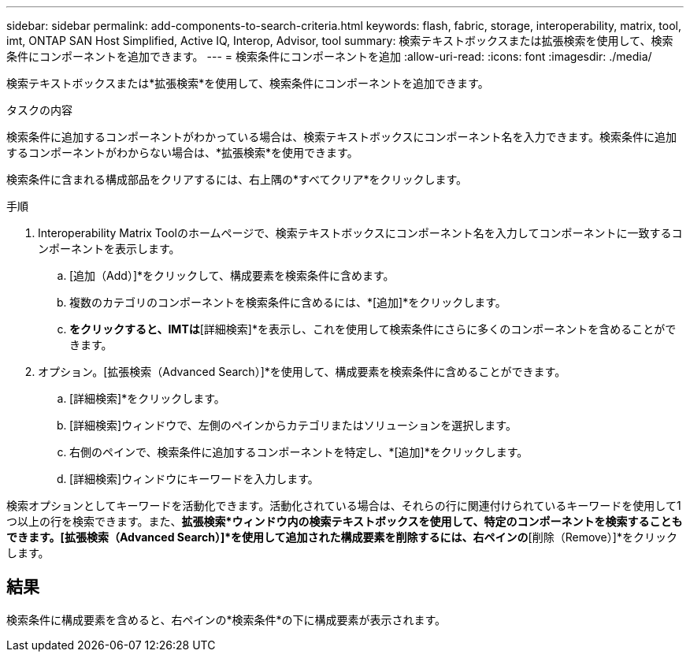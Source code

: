 ---
sidebar: sidebar 
permalink: add-components-to-search-criteria.html 
keywords: flash, fabric, storage, interoperability, matrix, tool, imt, ONTAP SAN Host Simplified, Active IQ, Interop, Advisor, tool 
summary: 検索テキストボックスまたは拡張検索を使用して、検索条件にコンポーネントを追加できます。 
---
= 検索条件にコンポーネントを追加
:allow-uri-read: 
:icons: font
:imagesdir: ./media/


[role="lead"]
検索テキストボックスまたは*拡張検索*を使用して、検索条件にコンポーネントを追加できます。

.タスクの内容
検索条件に追加するコンポーネントがわかっている場合は、検索テキストボックスにコンポーネント名を入力できます。検索条件に追加するコンポーネントがわからない場合は、*拡張検索*を使用できます。

検索条件に含まれる構成部品をクリアするには、右上隅の*すべてクリア*をクリックします。

.手順
. Interoperability Matrix Toolのホームページで、検索テキストボックスにコンポーネント名を入力してコンポーネントに一致するコンポーネントを表示します。
+
.. [追加（Add）]*をクリックして、構成要素を検索条件に含めます。
.. 複数のカテゴリのコンポーネントを検索条件に含めるには、*[追加]*をクリックします。
.. [すべての一致を表示]*をクリックすると、IMTは*[詳細検索]*を表示し、これを使用して検索条件にさらに多くのコンポーネントを含めることができます。


. オプション。[拡張検索（Advanced Search）]*を使用して、構成要素を検索条件に含めることができます。
+
.. [詳細検索]*をクリックします。
.. [詳細検索]ウィンドウで、左側のペインからカテゴリまたはソリューションを選択します。
.. 右側のペインで、検索条件に追加するコンポーネントを特定し、*[追加]*をクリックします。
.. [詳細検索]ウィンドウにキーワードを入力します。




検索オプションとしてキーワードを活動化できます。活動化されている場合は、それらの行に関連付けられているキーワードを使用して1つ以上の行を検索できます。また、*拡張検索*ウィンドウ内の検索テキストボックスを使用して、特定のコンポーネントを検索することもできます。[拡張検索（Advanced Search）]*を使用して追加された構成要素を削除するには、右ペインの*[削除（Remove）]*をクリックします。



== 結果

検索条件に構成要素を含めると、右ペインの*検索条件*の下に構成要素が表示されます。
